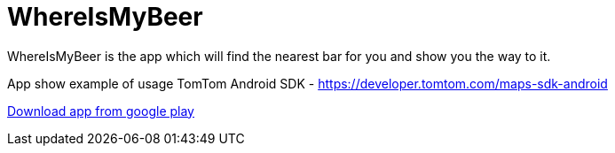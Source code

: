 = WhereIsMyBeer
WhereIsMyBeer is the app which will find the nearest bar for you and show you the way to it. 

App show example of usage TomTom Android SDK - https://developer.tomtom.com/maps-sdk-android 

https://play.google.com/store/apps/details?id=pl.saramak.beer.whereismybeer[Download app from google play]

:imagesdir: fastlane/metadata/android/en-GB/images/phoneScreenshots/device-2018-04-25-181022.png
